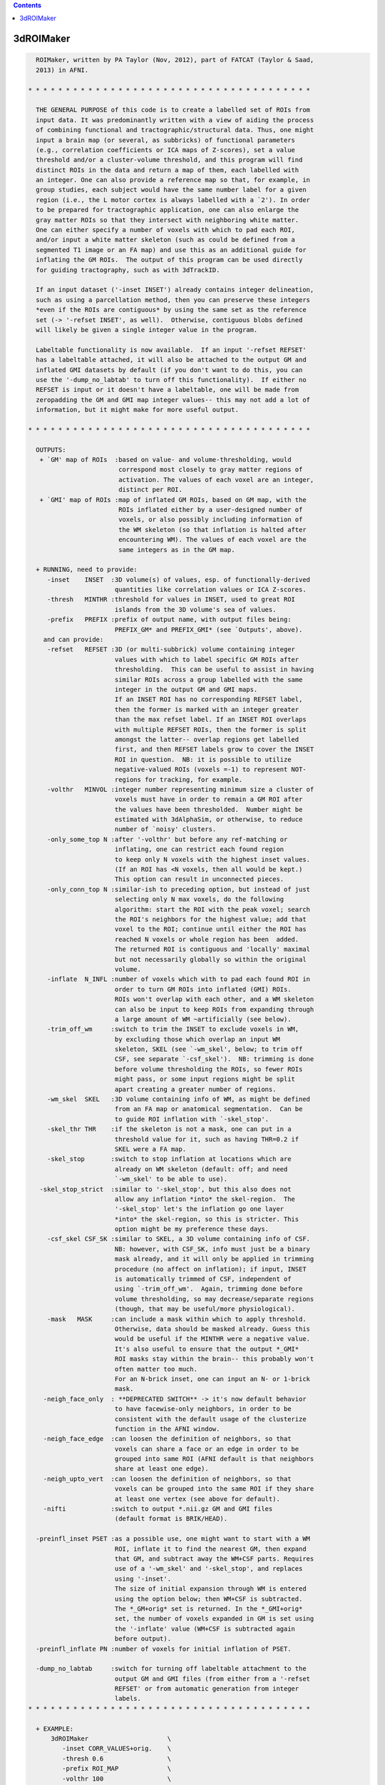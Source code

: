 .. contents:: 
    :depth: 4 

**********
3dROIMaker
**********

.. code-block:: none

    
      ROIMaker, written by PA Taylor (Nov, 2012), part of FATCAT (Taylor & Saad,
      2013) in AFNI.
    
    * * * * * * * * * * * * * * * * * * * * * * * * * * * * * * * * * * * * * *
    
      THE GENERAL PURPOSE of this code is to create a labelled set of ROIs from
      input data. It was predominantly written with a view of aiding the process
      of combining functional and tractographic/structural data. Thus, one might
      input a brain map (or several, as subbricks) of functional parameters 
      (e.g., correlation coefficients or ICA maps of Z-scores), set a value 
      threshold and/or a cluster-volume threshold, and this program will find
      distinct ROIs in the data and return a map of them, each labelled with
      an integer. One can also provide a reference map so that, for example, in
      group studies, each subject would have the same number label for a given
      region (i.e., the L motor cortex is always labelled with a `2'). In order
      to be prepared for tractographic application, one can also enlarge the
      gray matter ROIs so that they intersect with neighboring white matter.
      One can either specify a number of voxels with which to pad each ROI, 
      and/or input a white matter skeleton (such as could be defined from a 
      segmented T1 image or an FA map) and use this as an additional guide for
      inflating the GM ROIs.  The output of this program can be used directly
      for guiding tractography, such as with 3dTrackID.
    
      If an input dataset ('-inset INSET') already contains integer delineation,
      such as using a parcellation method, then you can preserve these integers
      *even if the ROIs are contiguous* by using the same set as the reference
      set (-> '-refset INSET', as well).  Otherwise, contiguous blobs defined
      will likely be given a single integer value in the program.
    
      Labeltable functionality is now available.  If an input '-refset REFSET'
      has a labeltable attached, it will also be attached to the output GM and
      inflated GMI datasets by default (if you don't want to do this, you can
      use the '-dump_no_labtab' to turn off this functionality).  If either no
      REFSET is input or it doesn't have a labeltable, one will be made from
      zeropadding the GM and GMI map integer values-- this may not add a lot of
      information, but it might make for more useful output.
    
    * * * * * * * * * * * * * * * * * * * * * * * * * * * * * * * * * * * * * *
    
      OUTPUTS:
       + `GM' map of ROIs  :based on value- and volume-thresholding, would
                            correspond most closely to gray matter regions of
                            activation. The values of each voxel are an integer,
                            distinct per ROI.
       + `GMI' map of ROIs :map of inflated GM ROIs, based on GM map, with the 
                            ROIs inflated either by a user-designed number of
                            voxels, or also possibly including information of
                            the WM skeleton (so that inflation is halted after
                            encountering WM). The values of each voxel are the
                            same integers as in the GM map.
    
      + RUNNING, need to provide:
         -inset    INSET  :3D volume(s) of values, esp. of functionally-derived
                           quantities like correlation values or ICA Z-scores.
         -thresh   MINTHR :threshold for values in INSET, used to great ROI
                           islands from the 3D volume's sea of values.
         -prefix   PREFIX :prefix of output name, with output files being:
                           PREFIX_GM* and PREFIX_GMI* (see `Outputs', above).
        and can provide: 
         -refset   REFSET :3D (or multi-subbrick) volume containing integer 
                           values with which to label specific GM ROIs after
                           thresholding.  This can be useful to assist in having
                           similar ROIs across a group labelled with the same 
                           integer in the output GM and GMI maps.
                           If an INSET ROI has no corresponding REFSET label,
                           then the former is marked with an integer greater 
                           than the max refset label. If an INSET ROI overlaps
                           with multiple REFSET ROIs, then the former is split
                           amongst the latter-- overlap regions get labelled 
                           first, and then REFSET labels grow to cover the INSET
                           ROI in question.  NB: it is possible to utilize
                           negative-valued ROIs (voxels =-1) to represent NOT-
                           regions for tracking, for example.
         -volthr   MINVOL :integer number representing minimum size a cluster of
                           voxels must have in order to remain a GM ROI after 
                           the values have been thresholded.  Number might be
                           estimated with 3dAlphaSim, or otherwise, to reduce
                           number of `noisy' clusters.
         -only_some_top N :after '-volthr' but before any ref-matching or
                           inflating, one can restrict each found region
                           to keep only N voxels with the highest inset values.
                           (If an ROI has <N voxels, then all would be kept.)
                           This option can result in unconnected pieces.
         -only_conn_top N :similar-ish to preceding option, but instead of just
                           selecting only N max voxels, do the following
                           algorithm: start the ROI with the peak voxel; search
                           the ROI's neighbors for the highest value; add that
                           voxel to the ROI; continue until either the ROI has 
                           reached N voxels or whole region has been  added.
                           The returned ROI is contiguous and 'locally' maximal
                           but not necessarily globally so within the original
                           volume.
         -inflate  N_INFL :number of voxels which with to pad each found ROI in
                           order to turn GM ROIs into inflated (GMI) ROIs.
                           ROIs won't overlap with each other, and a WM skeleton
                           can also be input to keep ROIs from expanding through
                           a large amount of WM ~artificially (see below).
         -trim_off_wm     :switch to trim the INSET to exclude voxels in WM,
                           by excluding those which overlap an input WM
                           skeleton, SKEL (see `-wm_skel', below; to trim off
                           CSF, see separate `-csf_skel').  NB: trimming is done
                           before volume thresholding the ROIs, so fewer ROIs
                           might pass, or some input regions might be split
                           apart creating a greater number of regions.
         -wm_skel  SKEL   :3D volume containing info of WM, as might be defined
                           from an FA map or anatomical segmentation.  Can be
                           to guide ROI inflation with `-skel_stop'.
         -skel_thr THR    :if the skeleton is not a mask, one can put in a 
                           threshold value for it, such as having THR=0.2 if 
                           SKEL were a FA map.
         -skel_stop       :switch to stop inflation at locations which are 
                           already on WM skeleton (default: off; and need
                           `-wm_skel' to be able to use).
       -skel_stop_strict  :similar to '-skel_stop', but this also does not
                           allow any inflation *into* the skel-region.  The
                           '-skel_stop' let's the inflation go one layer
                           *into* the skel-region, so this is stricter. This
                           option might be my preference these days.
         -csf_skel CSF_SK :similar to SKEL, a 3D volume containing info of CSF.
                           NB: however, with CSF_SK, info must just be a binary
                           mask already, and it will only be applied in trimming
                           procedure (no affect on inflation); if input, INSET
                           is automatically trimmed of CSF, independent of
                           using `-trim_off_wm'.  Again, trimming done before
                           volume thresholding, so may decrease/separate regions
                           (though, that may be useful/more physiological).
         -mask   MASK     :can include a mask within which to apply threshold.
                           Otherwise, data should be masked already. Guess this
                           would be useful if the MINTHR were a negative value.
                           It's also useful to ensure that the output *_GMI*
                           ROI masks stay within the brain-- this probably won't
                           often matter too much.
                           For an N-brick inset, one can input an N- or 1-brick
                           mask.
        -neigh_face_only  : **DEPRECATED SWITCH** -> it's now default behavior
                           to have facewise-only neighbors, in order to be
                           consistent with the default usage of the clusterize
                           function in the AFNI window.
        -neigh_face_edge  :can loosen the definition of neighbors, so that
                           voxels can share a face or an edge in order to be
                           grouped into same ROI (AFNI default is that neighbors
                           share at least one edge).
        -neigh_upto_vert  :can loosen the definition of neighbors, so that
                           voxels can be grouped into the same ROI if they share
                           at least one vertex (see above for default).
        -nifti            :switch to output *.nii.gz GM and GMI files
                           (default format is BRIK/HEAD).
    
      -preinfl_inset PSET :as a possible use, one might want to start with a WM
                           ROI, inflate it to find the nearest GM, then expand
                           that GM, and subtract away the WM+CSF parts. Requires
                           use of a '-wm_skel' and '-skel_stop', and replaces
                           using '-inset'.
                           The size of initial expansion through WM is entered
                           using the option below; then WM+CSF is subtracted.
                           The *_GM+orig* set is returned. In the *_GMI+orig*
                           set, the number of voxels expanded in GM is set using
                           the '-inflate' value (WM+CSF is subtracted again
                           before output).
      -preinfl_inflate PN :number of voxels for initial inflation of PSET.
    
      -dump_no_labtab     :switch for turning off labeltable attachment to the
                           output GM and GMI files (from either from a '-refset
                           REFSET' or from automatic generation from integer
                           labels.
    * * * * * * * * * * * * * * * * * * * * * * * * * * * * * * * * * * * * * *
    
      + EXAMPLE:
          3dROIMaker                     \
             -inset CORR_VALUES+orig.    \
             -thresh 0.6                 \
             -prefix ROI_MAP             \
             -volthr 100                 \
             -inflate 2                  \
             -wm_skel WM_T1+orig.        \
             -skel_stop_strict 
    
    * * * * * * * * * * * * * * * * * * * * * * * * * * * * * * * * * * * * * *
    
      If you use this program, please reference the introductory/description
      paper for the FATCAT toolbox:
            Taylor PA, Saad ZS (2013).  FATCAT: (An Efficient) Functional
            And Tractographic Connectivity Analysis Toolbox. Brain 
            Connectivity 3(5):523-535.
